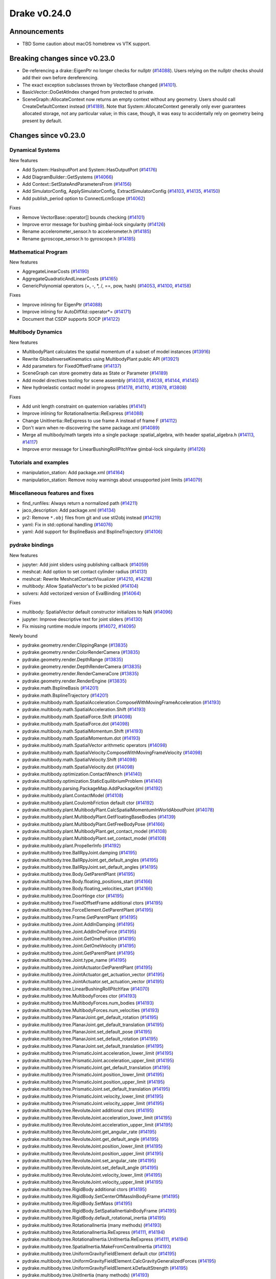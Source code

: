 *************
Drake v0.24.0
*************

Announcements
-------------

* TBD Some caution about macOS homebrew vs VTK support.

Breaking changes since v0.23.0
------------------------------

* De-referencing a drake::EigenPtr no longer checks for nullptr (`#14088`_).
  Users relying on the nullptr checks should add their own before dereferencing.
* The exact exception subclasses thrown by VectorBase changed (`#14101`_).
* BasicVector::DoGetAtIndex changed from protected to private.
* SceneGraph::AllocateContext now returns an empty context without any geometry.
  Users should call CreateDefaultContext instead (`#14189`_).  Note that
  System::AllocateContext generally only ever guarantees allocated storage, not
  any particular value; in this case, though, it was easy to accidentally rely
  on geometry being present by default.

Changes since v0.23.0
---------------------

Dynamical Systems
~~~~~~~~~~~~~~~~~

.. <relnotes for systems go here>

New features

* Add System::HasInputPort and System::HasOutputPort (`#14176`_)
* Add DiagramBuilder::GetSystems (`#14066`_)
* Add Context::SetStateAndParametersFrom (`#14156`_)
* Add SimulatorConfig, ApplySimulatorConfig, ExtractSimulatorConfig (`#14103`_, `#14135`_, `#14150`_)
* Add publish_period option to ConnectLcmScope (`#14062`_)

Fixes

* Remove VectorBase::operator[] bounds checking (`#14101`_)
* Improve error message for bushing gimbal-lock singularity (`#14126`_)
* Rename accelerometer_sensor.h to accelerometer.h (`#14185`_)
* Rename gyroscope_sensor.h to gyroscope.h (`#14185`_)

Mathematical Program
~~~~~~~~~~~~~~~~~~~~

.. <relnotes for solvers go here>

New features

* AggregateLinearCosts (`#14190`_)
* AggregateQuadraticAndLinearCosts (`#14165`_)
* GenericPolynomial operators (+, -, \*, /, ==, pow, hash) (`#14053`_, `#14100`_, `#14158`_)

Fixes

* Improve inlining for EigenPtr (`#14088`_)
* Improve inlining for AutoDiffXd::operator*= (`#14171`_)
* Document that CSDP supports SOCP (`#14122`_)

Multibody Dynamics
~~~~~~~~~~~~~~~~~~

.. <relnotes for geometry,multibody go here>

New features

* MultibodyPlant calculates the spatial momentum of a subset of model instances (`#13916`_)
* Rewrite GlobalInverseKinematics using MultibodyPlant public API (`#13921`_)
* Add parameters for FixedOffsetFrame (`#14137`_)
* SceneGraph can store geometry data as State or Parameter (`#14189`_)
* Add model directives tooling for scene assembly (`#14038`_, `#14038`_, `#14144`_, `#14145`_)
* New hydroelastic contact model in progress (`#14178`_, `#14110`_, `#13978`_, `#13808`_)

Fixes

* Add unit length constraint on quaternion variables (`#14141`_)
* Improve inlining for RotationalInertia::ReExpress (`#14088`_)
* Change UnitInertia::ReExpress to use frame A instead of frame F (`#14112`_)
* Don't warn when re-discovering the same package.xml (`#14089`_)
* Merge all multibody/math targets into a single package :spatial_algebra, with header spatial_algebra.h (`#14113`_, `#14117`_)
* Improve error message for LinearBushingRollPitchYaw gimbal-lock singularity (`#14126`_)


Tutorials and examples
~~~~~~~~~~~~~~~~~~~~~~

.. <relnotes for examples,tutorials go here>

* manipulation_station: Add package.xml (`#14164`_)
* manipulation_station: Remove noisy warnings about unsupported joint limits (`#14079`_)

Miscellaneous features and fixes
~~~~~~~~~~~~~~~~~~~~~~~~~~~~~~~~

.. <relnotes for common,math,lcm,lcmtypes,manipulation,perception go here>

* find_runfiles: Always return a normalized path (`#14211`_)
* jaco_description: Add package.xml (`#14134`_)
* pr2: Remove ``*.obj`` files from git and use stl2obj instead (`#14219`_)
* yaml: Fix in std::optional handling (`#14076`_)
* yaml: Add support for BsplineBasis and BsplineTrajectory (`#14106`_)

pydrake bindings
~~~~~~~~~~~~~~~~

.. <relnotes for bindings go here>

New features

* jupyter: Add joint sliders using publishing callback (`#14059`_)
* meshcat: Add option to set contact cylinder radius (`#14131`_)
* meshcat: Rewrite MeshcatContactVisualizer (`#14210`_, `#14218`_)
* multibody: Allow SpatialVector's to be pickled (`#14104`_)
* solvers: Add vectorized version of EvalBinding (`#14064`_)

Fixes

* multibody: SpatialVector default constructor initializes to NaN (`#14096`_)
* jupyter: Improve descriptive text for joint sliders (`#14130`_)
* Fix missing runtime module imports (`#14072`_, `#14095`_)

Newly bound

* pydrake.geometry.render.ClippingRange (`#13835`_)
* pydrake.geometry.render.ColorRenderCamera (`#13835`_)
* pydrake.geometry.render.DepthRange (`#13835`_)
* pydrake.geometry.render.DepthRenderCamera (`#13835`_)
* pydrake.geometry.render.RenderCameraCore (`#13835`_)
* pydrake.geometry.render.RenderEngine (`#13835`_)
* pydrake.math.BsplineBasis (`#14201`_)
* pydrake.math.BsplineTrajectory (`#14201`_)
* pydrake.multibody.math.SpatialAcceleration.ComposeWithMovingFrameAcceleration (`#14193`_)
* pydrake.multibody.math.SpatialAcceleration.Shift (`#14193`_)
* pydrake.multibody.math.SpatialForce.Shift (`#14098`_)
* pydrake.multibody.math.SpatialForce.dot (`#14098`_)
* pydrake.multibody.math.SpatialMomentum.Shift (`#14193`_)
* pydrake.multibody.math.SpatialMomentum.dot (`#14193`_)
* pydrake.multibody.math.SpatialVector arithmetic operators (`#14098`_)
* pydrake.multibody.math.SpatialVelocity.ComposeWithMovingFrameVelocity (`#14098`_)
* pydrake.multibody.math.SpatialVelocity.Shift (`#14098`_)
* pydrake.multibody.math.SpatialVelocity.dot (`#14098`_)
* pydrake.multibody.optimization.ContactWrench (`#14140`_)
* pydrake.multibody.optimization.StaticEquilibriumProblem (`#14140`_)
* pydrake.multibody.parsing.PackageMap.AddPackageXml (`#14192`_)
* pydrake.multibody.plant.ContactModel (`#14108`_)
* pydrake.multibody.plant.CoulombFriction default ctor (`#14192`_)
* pydrake.multibody.plant.MultibodyPlant.CalcSpatialMomentumInWorldAboutPoint (`#14078`_)
* pydrake.multibody.plant.MultibodyPlant.GetFloatingBaseBodies (`#14139`_)
* pydrake.multibody.plant.MultibodyPlant.GetFreeBodyPose (`#14166`_)
* pydrake.multibody.plant.MultibodyPlant.get_contact_model (`#14108`_)
* pydrake.multibody.plant.MultibodyPlant.set_contact_model (`#14108`_)
* pydrake.multibody.plant.PropellerInfo (`#14192`_)
* pydrake.multibody.tree.BallRpyJoint.damping (`#14195`_)
* pydrake.multibody.tree.BallRpyJoint.get_default_angles (`#14195`_)
* pydrake.multibody.tree.BallRpyJoint.set_default_angles (`#14195`_)
* pydrake.multibody.tree.Body.GetParentPlant (`#14195`_)
* pydrake.multibody.tree.Body.floating_positions_start (`#14166`_)
* pydrake.multibody.tree.Body.floating_velocities_start (`#14166`_)
* pydrake.multibody.tree.DoorHinge ctor (`#14195`_)
* pydrake.multibody.tree.FixedOffsetFrame additional ctors (`#14195`_)
* pydrake.multibody.tree.ForceElement.GetParentPlant (`#14195`_)
* pydrake.multibody.tree.Frame.GetParentPlant (`#14195`_)
* pydrake.multibody.tree.Joint.AddInDamping (`#14195`_)
* pydrake.multibody.tree.Joint.AddInOneForce (`#14195`_)
* pydrake.multibody.tree.Joint.GetOnePosition (`#14195`_)
* pydrake.multibody.tree.Joint.GetOneVelocity (`#14195`_)
* pydrake.multibody.tree.Joint.GetParentPlant (`#14195`_)
* pydrake.multibody.tree.Joint.type_name (`#14195`_)
* pydrake.multibody.tree.JointActuator.GetParentPlant (`#14195`_)
* pydrake.multibody.tree.JointActuator.get_actuation_vector (`#14195`_)
* pydrake.multibody.tree.JointActuator.set_actuation_vector (`#14195`_)
* pydrake.multibody.tree.LinearBushingRollPitchYaw (`#14070`_)
* pydrake.multibody.tree.MultibodyForces ctor (`#14193`_)
* pydrake.multibody.tree.MultibodyForces.num_bodies (`#14193`_)
* pydrake.multibody.tree.MultibodyForces.num_velocities (`#14193`_)
* pydrake.multibody.tree.PlanarJoint.get_default_rotation (`#14195`_)
* pydrake.multibody.tree.PlanarJoint.get_default_translation (`#14195`_)
* pydrake.multibody.tree.PlanarJoint.set_default_pose (`#14195`_)
* pydrake.multibody.tree.PlanarJoint.set_default_rotation (`#14195`_)
* pydrake.multibody.tree.PlanarJoint.set_default_translation (`#14195`_)
* pydrake.multibody.tree.PrismaticJoint.acceleration_lower_limit (`#14195`_)
* pydrake.multibody.tree.PrismaticJoint.acceleration_upper_limit (`#14195`_)
* pydrake.multibody.tree.PrismaticJoint.get_default_translation (`#14195`_)
* pydrake.multibody.tree.PrismaticJoint.position_lower_limit (`#14195`_)
* pydrake.multibody.tree.PrismaticJoint.position_upper_limit (`#14195`_)
* pydrake.multibody.tree.PrismaticJoint.set_default_translation (`#14195`_)
* pydrake.multibody.tree.PrismaticJoint.velocity_lower_limit (`#14195`_)
* pydrake.multibody.tree.PrismaticJoint.velocity_upper_limit (`#14195`_)
* pydrake.multibody.tree.RevoluteJoint additional ctors (`#14195`_)
* pydrake.multibody.tree.RevoluteJoint.acceleration_lower_limit (`#14195`_)
* pydrake.multibody.tree.RevoluteJoint.acceleration_upper_limit (`#14195`_)
* pydrake.multibody.tree.RevoluteJoint.get_angular_rate (`#14195`_)
* pydrake.multibody.tree.RevoluteJoint.get_default_angle (`#14195`_)
* pydrake.multibody.tree.RevoluteJoint.position_lower_limit (`#14195`_)
* pydrake.multibody.tree.RevoluteJoint.position_upper_limit (`#14195`_)
* pydrake.multibody.tree.RevoluteJoint.set_angular_rate (`#14195`_)
* pydrake.multibody.tree.RevoluteJoint.set_default_angle (`#14195`_)
* pydrake.multibody.tree.RevoluteJoint.velocity_lower_limit (`#14195`_)
* pydrake.multibody.tree.RevoluteJoint.velocity_upper_limit (`#14195`_)
* pydrake.multibody.tree.RigidBody additional ctors (`#14195`_)
* pydrake.multibody.tree.RigidBody.SetCenterOfMassInBodyFrame (`#14195`_)
* pydrake.multibody.tree.RigidBody.SetMass (`#14195`_)
* pydrake.multibody.tree.RigidBody.SetSpatialInertiaInBodyFrame (`#14195`_)
* pydrake.multibody.tree.RigidBody.default_rotational_inertia (`#14195`_)
* pydrake.multibody.tree.RotationalInertia (many methods) (`#14193`_)
* pydrake.multibody.tree.RotationalInertia.ReExpress (`#14111`_, `#14194`_)
* pydrake.multibody.tree.RotationalInertia.UnitInertia.ReExpress (`#14111`_, `#14194`_)
* pydrake.multibody.tree.SpatialInertia.MakeFromCentralInertia (`#14193`_)
* pydrake.multibody.tree.UniformGravityFieldElement default ctor (`#14195`_)
* pydrake.multibody.tree.UniformGravityFieldElement.CalcGravityGeneralizedForces (`#14195`_)
* pydrake.multibody.tree.UniformGravityFieldElement.kDefaultStrength (`#14195`_)
* pydrake.multibody.tree.UnitInertia (many methods) (`#14193`_)
* pydrake.multibody.tree.UniversalJoint.get_default_angles (`#14195`_)
* pydrake.multibody.tree.UniversalJoint.set_default_angles (`#14195`_)
* pydrake.solvers.mathematicalprogram.MathematicalProgram.AddLorentzConeConstraint (`#14119`_)
* pydrake.solvers.mathematicalprogram.MathematicalProgram.AddRotatedLorentzConeConstraint (`#14120`_)
* pydrake.symbolic.Monomial ctor (`#14222`_)
* pydrake.systems.framework.BasicVector.set_value (`#14231`_)
* pydrake.systems.framework.ContinuousState.SetFrom (`#14231`_)
* pydrake.systems.framework.ContinuousState.SetFromVector (`#14231`_)
* pydrake.systems.framework.ContinuousState.ctors (`#14231`_)
* pydrake.systems.framework.ContinuousState.get_generalized_position (`#14231`_)
* pydrake.systems.framework.ContinuousState.get_generalized_velocity (`#14231`_)
* pydrake.systems.framework.ContinuousState.get_misc_continuous_state (`#14231`_)
* pydrake.systems.framework.ContinuousState.get_mutable_generalized_position (`#14231`_)
* pydrake.systems.framework.ContinuousState.get_mutable_generalized_velocity (`#14231`_)
* pydrake.systems.framework.ContinuousState.get_mutable_misc_continuous_state (`#14231`_)
* pydrake.systems.framework.ContinuousState.num_q (`#14231`_)
* pydrake.systems.framework.ContinuousState.num_v (`#14231`_)
* pydrake.systems.framework.ContinuousState.num_z (`#14231`_)
* pydrake.systems.framework.ContinuousState.operator[] (`#14231`_)
* pydrake.systems.framework.DiscreteValues ctors (`#14231`_)
* pydrake.systems.framework.DiscreteValues.SetFrom (`#14231`_)
* pydrake.systems.framework.DiscreteValues.operator[] (`#14231`_)
* pydrake.systems.framework.VectorBase.PlusEqScaled (`#14231`_)
* pydrake.systems.framework.VectorBase.SetFrom (`#14231`_)
* pydrake.systems.framework.VectorBase.operator[] (`#14231`_)

Build system and dependencies
~~~~~~~~~~~~~~~~~~~~~~~~~~~~~

.. <relnotes for attic,cmake,doc,setup,third_party,tools go here>

* Upgrade to Xcode 12 on Catalina (`#14142`_)

  * Disable range-loop-analysis warnings for Clang 10 and Apple Clang 12 (`#14091`_, `#14094`_)

* Upgrade buildifier to latest release 3.5.0 (`#14152`_)
* Upgrade dreal to latest release 4.20.09.1 (`#14083`_)
* Upgrade fcl to latest commit (`#14063`_)
* Upgrade googlebenchmark to latest release (`#14154`_)
* Upgrade ignition_math to latest release 6.6.0 (`#14148`_)
* Upgrade rules_python to latest release 0.0.3 (`#14161`_)
* Upgrade sdformat to latest release 9.3.0 (`#14147`_)
* Upgrade spdlog to latest release 1.8.1 (`#14153`_)
* Upgrade styleguide latest commit (`#14217`_)
* Downgrade doxygen to 1.8.15 on macOS (`#14169`_)
* Fix snopt external for Bazel 3.6 (`#14179`_)
* Fix compilation errors vs Eigen 3.3.8 (`#14159`_)
* Do not install certain private headers (`#14221`_)
* Cleanup pkg-config path for ibex (`#14109`_)
* Clarify which vector_gen macros are to be used outside of Drake (`#14092`_)

Newly-deprecated APIs
~~~~~~~~~~~~~~~~~~~~~

* drake/math/expmap.h include path (`#14099`_)
* drake/multibody/math/spatial_acceleration.h include path (`#14117`_)
* drake/multibody/math/spatial_force.h include path (`#14117`_)
* drake/multibody/math/spatial_momentum.h include path (`#14117`_)
* drake/multibody/math/spatial_vector.h include path (`#14117`_)
* drake/multibody/math/spatial_velocity.h include path (`#14117`_)
* drake/systems/analysis/simulator_flags.h include path (`#14135`_)
* drake/systems/sensors/accelerometer_sensor.h include path (`#14185`_)
* drake/systems/sensors/gyroscope_sensor.h include path (`#14185`_)
* drake::math::closestExpmap (`#14099`_)
* drake::math::expmap2quat (`#14099`_)
* drake::math::quat2expmap (`#14099`_)
* drake::math::quat2expmapSequence (`#14099`_)
* drake::multibody::math::SpatialVector::ScalarType (`#14188`_)
* drake::systems::Context::FixInputPort() (`#14093`_)
* tools/vector_gen/vector_gen.bzl:drake_cc_vector_gen (`#14092`_)
* tools/vector_gen/vector_gen.bzl:drake_vector_gen_lcm_sources (`#14092`_)
* The numpy external (`#14116`_)

Removal of deprecated items
~~~~~~~~~~~~~~~~~~~~~~~~~~~

* pydrake.geometry.SceneGraphInspector.GetNameByFrameId (`#14128`_)
* pydrake.geometry.SceneGraphInspector.GetNameByGeometryId (`#14128`_)
* schema::Rotation backwards compatibility for rotation_rpy_deg (`#14143`_)
* Automatic conversion and interop between RigidTransform/Isometry3 (`#14128`_)

  * drake::math::RigidTransform::linear
  * drake::math::RigidTransform::matrix
  * drake::math::RigidTransform::operator Isometry3

* All functions within manipulation/util/bot_core_lcm_encode_decode.h (`#14128`_)

  * ::EncodeVector3d
  * ::DecodeVector3d
  * ::EncodeQuaternion
  * ::DecodeQuaternion
  * ::EncodePose
  * ::DecodePose
  * ::EncodeTwist
  * ::DecodeTwist

Notes
-----

This release provides `pre-compiled binaries
<https://github.com/RobotLocomotion/drake/releases/tag/v0.24.0>`__ named
``drake-YYYYMMDD-{bionic|focal|mac}.tar.gz``. See :ref:`Nightly Releases
<nightly-releases>` for instructions on how to use them.

Drake binary releases incorporate a pre-compiled version of `SNOPT
<https://ccom.ucsd.edu/~optimizers/solvers/snopt/>`__ as part of the
`Mathematical Program toolbox
<https://drake.mit.edu/doxygen_cxx/group__solvers.html>`__. Thanks to
Philip E. Gill and Elizabeth Wong for their kind support.

.. <begin issue links>
.. _#13808: https://github.com/RobotLocomotion/drake/pull/13808
.. _#13835: https://github.com/RobotLocomotion/drake/pull/13835
.. _#13916: https://github.com/RobotLocomotion/drake/pull/13916
.. _#13921: https://github.com/RobotLocomotion/drake/pull/13921
.. _#13978: https://github.com/RobotLocomotion/drake/pull/13978
.. _#14035: https://github.com/RobotLocomotion/drake/pull/14035
.. _#14038: https://github.com/RobotLocomotion/drake/pull/14038
.. _#14053: https://github.com/RobotLocomotion/drake/pull/14053
.. _#14059: https://github.com/RobotLocomotion/drake/pull/14059
.. _#14062: https://github.com/RobotLocomotion/drake/pull/14062
.. _#14063: https://github.com/RobotLocomotion/drake/pull/14063
.. _#14064: https://github.com/RobotLocomotion/drake/pull/14064
.. _#14066: https://github.com/RobotLocomotion/drake/pull/14066
.. _#14070: https://github.com/RobotLocomotion/drake/pull/14070
.. _#14072: https://github.com/RobotLocomotion/drake/pull/14072
.. _#14076: https://github.com/RobotLocomotion/drake/pull/14076
.. _#14078: https://github.com/RobotLocomotion/drake/pull/14078
.. _#14079: https://github.com/RobotLocomotion/drake/pull/14079
.. _#14083: https://github.com/RobotLocomotion/drake/pull/14083
.. _#14088: https://github.com/RobotLocomotion/drake/pull/14088
.. _#14089: https://github.com/RobotLocomotion/drake/pull/14089
.. _#14091: https://github.com/RobotLocomotion/drake/pull/14091
.. _#14092: https://github.com/RobotLocomotion/drake/pull/14092
.. _#14093: https://github.com/RobotLocomotion/drake/pull/14093
.. _#14094: https://github.com/RobotLocomotion/drake/pull/14094
.. _#14095: https://github.com/RobotLocomotion/drake/pull/14095
.. _#14096: https://github.com/RobotLocomotion/drake/pull/14096
.. _#14098: https://github.com/RobotLocomotion/drake/pull/14098
.. _#14099: https://github.com/RobotLocomotion/drake/pull/14099
.. _#14100: https://github.com/RobotLocomotion/drake/pull/14100
.. _#14101: https://github.com/RobotLocomotion/drake/pull/14101
.. _#14103: https://github.com/RobotLocomotion/drake/pull/14103
.. _#14104: https://github.com/RobotLocomotion/drake/pull/14104
.. _#14106: https://github.com/RobotLocomotion/drake/pull/14106
.. _#14108: https://github.com/RobotLocomotion/drake/pull/14108
.. _#14109: https://github.com/RobotLocomotion/drake/pull/14109
.. _#14110: https://github.com/RobotLocomotion/drake/pull/14110
.. _#14111: https://github.com/RobotLocomotion/drake/pull/14111
.. _#14112: https://github.com/RobotLocomotion/drake/pull/14112
.. _#14113: https://github.com/RobotLocomotion/drake/pull/14113
.. _#14116: https://github.com/RobotLocomotion/drake/pull/14116
.. _#14117: https://github.com/RobotLocomotion/drake/pull/14117
.. _#14119: https://github.com/RobotLocomotion/drake/pull/14119
.. _#14120: https://github.com/RobotLocomotion/drake/pull/14120
.. _#14122: https://github.com/RobotLocomotion/drake/pull/14122
.. _#14126: https://github.com/RobotLocomotion/drake/pull/14126
.. _#14128: https://github.com/RobotLocomotion/drake/pull/14128
.. _#14130: https://github.com/RobotLocomotion/drake/pull/14130
.. _#14131: https://github.com/RobotLocomotion/drake/pull/14131
.. _#14134: https://github.com/RobotLocomotion/drake/pull/14134
.. _#14135: https://github.com/RobotLocomotion/drake/pull/14135
.. _#14137: https://github.com/RobotLocomotion/drake/pull/14137
.. _#14139: https://github.com/RobotLocomotion/drake/pull/14139
.. _#14140: https://github.com/RobotLocomotion/drake/pull/14140
.. _#14141: https://github.com/RobotLocomotion/drake/pull/14141
.. _#14142: https://github.com/RobotLocomotion/drake/pull/14142
.. _#14143: https://github.com/RobotLocomotion/drake/pull/14143
.. _#14144: https://github.com/RobotLocomotion/drake/pull/14144
.. _#14145: https://github.com/RobotLocomotion/drake/pull/14145
.. _#14147: https://github.com/RobotLocomotion/drake/pull/14147
.. _#14148: https://github.com/RobotLocomotion/drake/pull/14148
.. _#14150: https://github.com/RobotLocomotion/drake/pull/14150
.. _#14152: https://github.com/RobotLocomotion/drake/pull/14152
.. _#14153: https://github.com/RobotLocomotion/drake/pull/14153
.. _#14154: https://github.com/RobotLocomotion/drake/pull/14154
.. _#14156: https://github.com/RobotLocomotion/drake/pull/14156
.. _#14158: https://github.com/RobotLocomotion/drake/pull/14158
.. _#14159: https://github.com/RobotLocomotion/drake/pull/14159
.. _#14161: https://github.com/RobotLocomotion/drake/pull/14161
.. _#14164: https://github.com/RobotLocomotion/drake/pull/14164
.. _#14165: https://github.com/RobotLocomotion/drake/pull/14165
.. _#14166: https://github.com/RobotLocomotion/drake/pull/14166
.. _#14169: https://github.com/RobotLocomotion/drake/pull/14169
.. _#14171: https://github.com/RobotLocomotion/drake/pull/14171
.. _#14175: https://github.com/RobotLocomotion/drake/pull/14175
.. _#14176: https://github.com/RobotLocomotion/drake/pull/14176
.. _#14178: https://github.com/RobotLocomotion/drake/pull/14178
.. _#14179: https://github.com/RobotLocomotion/drake/pull/14179
.. _#14185: https://github.com/RobotLocomotion/drake/pull/14185
.. _#14188: https://github.com/RobotLocomotion/drake/pull/14188
.. _#14189: https://github.com/RobotLocomotion/drake/pull/14189
.. _#14190: https://github.com/RobotLocomotion/drake/pull/14190
.. _#14192: https://github.com/RobotLocomotion/drake/pull/14192
.. _#14193: https://github.com/RobotLocomotion/drake/pull/14193
.. _#14194: https://github.com/RobotLocomotion/drake/pull/14194
.. _#14195: https://github.com/RobotLocomotion/drake/pull/14195
.. _#14201: https://github.com/RobotLocomotion/drake/pull/14201
.. _#14210: https://github.com/RobotLocomotion/drake/pull/14210
.. _#14211: https://github.com/RobotLocomotion/drake/pull/14211
.. _#14217: https://github.com/RobotLocomotion/drake/pull/14217
.. _#14218: https://github.com/RobotLocomotion/drake/pull/14218
.. _#14219: https://github.com/RobotLocomotion/drake/pull/14219
.. _#14221: https://github.com/RobotLocomotion/drake/pull/14221
.. _#14222: https://github.com/RobotLocomotion/drake/pull/14222
.. _#14231: https://github.com/RobotLocomotion/drake/pull/14231
.. _#14232: https://github.com/RobotLocomotion/drake/pull/14232
.. <end issue links>

..
  Current oldest_commit 6bd5f8c25cdcbb4049e57ec0f49f6e2c136d864a (exclusive).
  Current newest_commit 9b7a97b302214002a320088761b4d76196503618 (inclusive).
